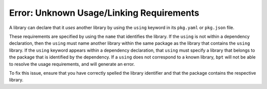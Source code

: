 Error: Unknown Usage/Linking Requirements
#########################################

A library can declare that it *uses* another library by using the
``using`` keyword in its ``pkg.yaml`` or ``pkg.json`` file.

These requirements are specified by using the ``name`` that identifies the
library. If the ``using`` is not within a dependency declaration, then the
``using`` must name another library within the same package as the library that
contains the ``using`` library. If the ``using`` keyword appears within a
dependency declaration, that ``using`` must specify a library that belongs to
the package that is identified by the dependency. If a ``using`` does not
correspond to a known library, ``bpt`` will not be able to resolve the usage
requirements, and will generate an error.

To fix this issue, ensure that you have correctly spelled the library identifier
and that the package contains the respective library.
